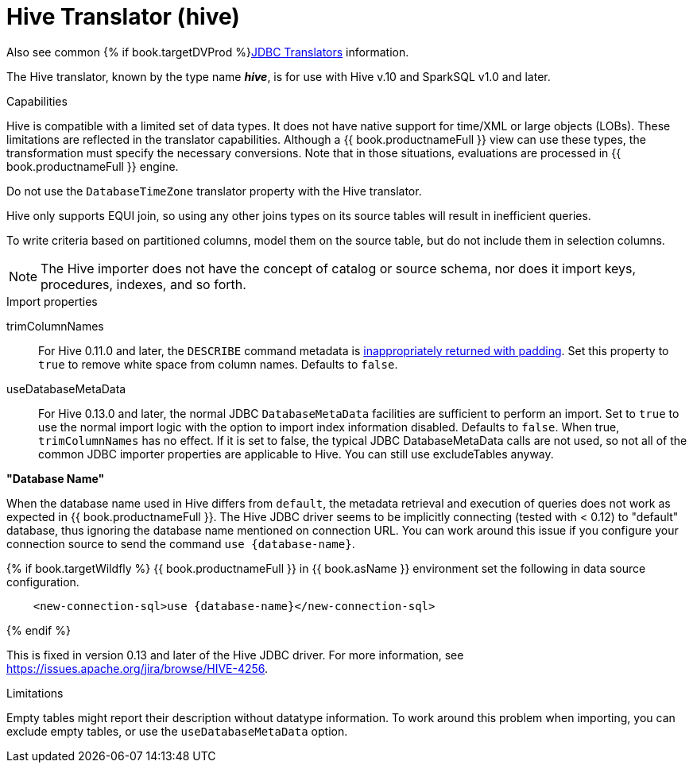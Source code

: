// Module included in the following assemblies:
// as_jdbc-translators.adoc
[id="hive-translator"]
= Hive Translator (hive)

Also see common {% if book.targetDVProd %}xref:jdbc-translators{% else %}link:as_jdbc-translators.adoc{% endif %}[JDBC Translators] information.

The Hive translator, known by the type name *_hive_*, is for use with Hive v.10 and SparkSQL v1.0 and later.

.Capabilities
Hive is compatible with a limited set of data types. 
It does not have native support for time/XML or large objects (LOBs). 
These limitations are reflected in the translator capabilities. 
Although a {{ book.productnameFull }} view can use these types, the transformation must specify the necessary conversions. 
Note that in those situations, evaluations are processed in {{ book.productnameFull }} engine.

Do not use the `DatabaseTimeZone` translator property with the Hive translator.

Hive only supports EQUI join, so using any other joins types on its source tables will result in inefficient queries.

To write criteria based on partitioned columns, model them on the source table, but do not include them in selection columns.

NOTE: The Hive importer does not have the concept of catalog or source schema, nor does it import keys, procedures, indexes, and so forth.

.Import properties

trimColumnNames:: For Hive 0.11.0 and later, the `DESCRIBE` command metadata is https://issues.redhat.com/browse/TEIID-2524[inappropriately returned with padding].
Set this property to `true` to remove white space from column names. 
Defaults to `false`.

useDatabaseMetaData:: For Hive 0.13.0 and later, the normal JDBC `DatabaseMetaData` facilities are sufficient to perform an import. 
Set to `true` to use the normal import logic with the option to import index information disabled. 
Defaults to `false`. 
When true, `trimColumnNames` has no effect.
If it is set to false, the typical JDBC DatabaseMetaData calls are not used, so not all of the common JDBC importer properties are applicable to Hive. 
You can still use excludeTables anyway.

.*"Database Name"*
When the database name used in Hive differs from `default`, the metadata retrieval and execution of queries does not work as 
expected in {{ book.productnameFull }}. 
The Hive JDBC driver seems to be implicitly connecting (tested with < 0.12) to "default" database, thus ignoring the database name mentioned on connection URL. 
You can work around this issue if you configure your connection source to send the command `use {database-name}`. 

{% if book.targetWildfly %}
{{ book.productnameFull }} in {{ book.asName }} environment set the following in data source configuration.

[source,xml]
----
    <new-connection-sql>use {database-name}</new-connection-sql>
----
{% endif %}

This is fixed in version 0.13 and later of the Hive JDBC driver. 
For more information, see https://issues.apache.org/jira/browse/HIVE-4256[https://issues.apache.org/jira/browse/HIVE-4256].

.Limitations

Empty tables might report their description without datatype information. 
To work around this problem when importing, you can exclude empty tables, or use the `useDatabaseMetaData` option.
